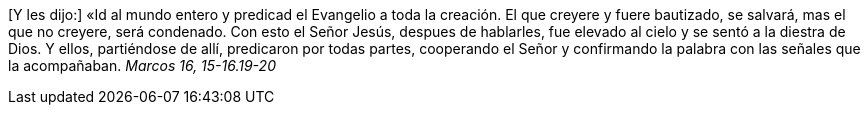 [Y les dijo:] «Id al mundo entero y predicad el Evangelio a toda la creación. El que creyere y fuere bautizado, se salvará, mas el que no creyere, será condenado. Con esto el Señor Jesús, despues de hablarles, fue elevado al cielo y se sentó a la diestra de Dios. Y ellos, partiéndose de allí, predicaron por todas partes, cooperando el Señor y confirmando la palabra con las señales que la acompañaban. _Marcos 16, 15-16.19-20_